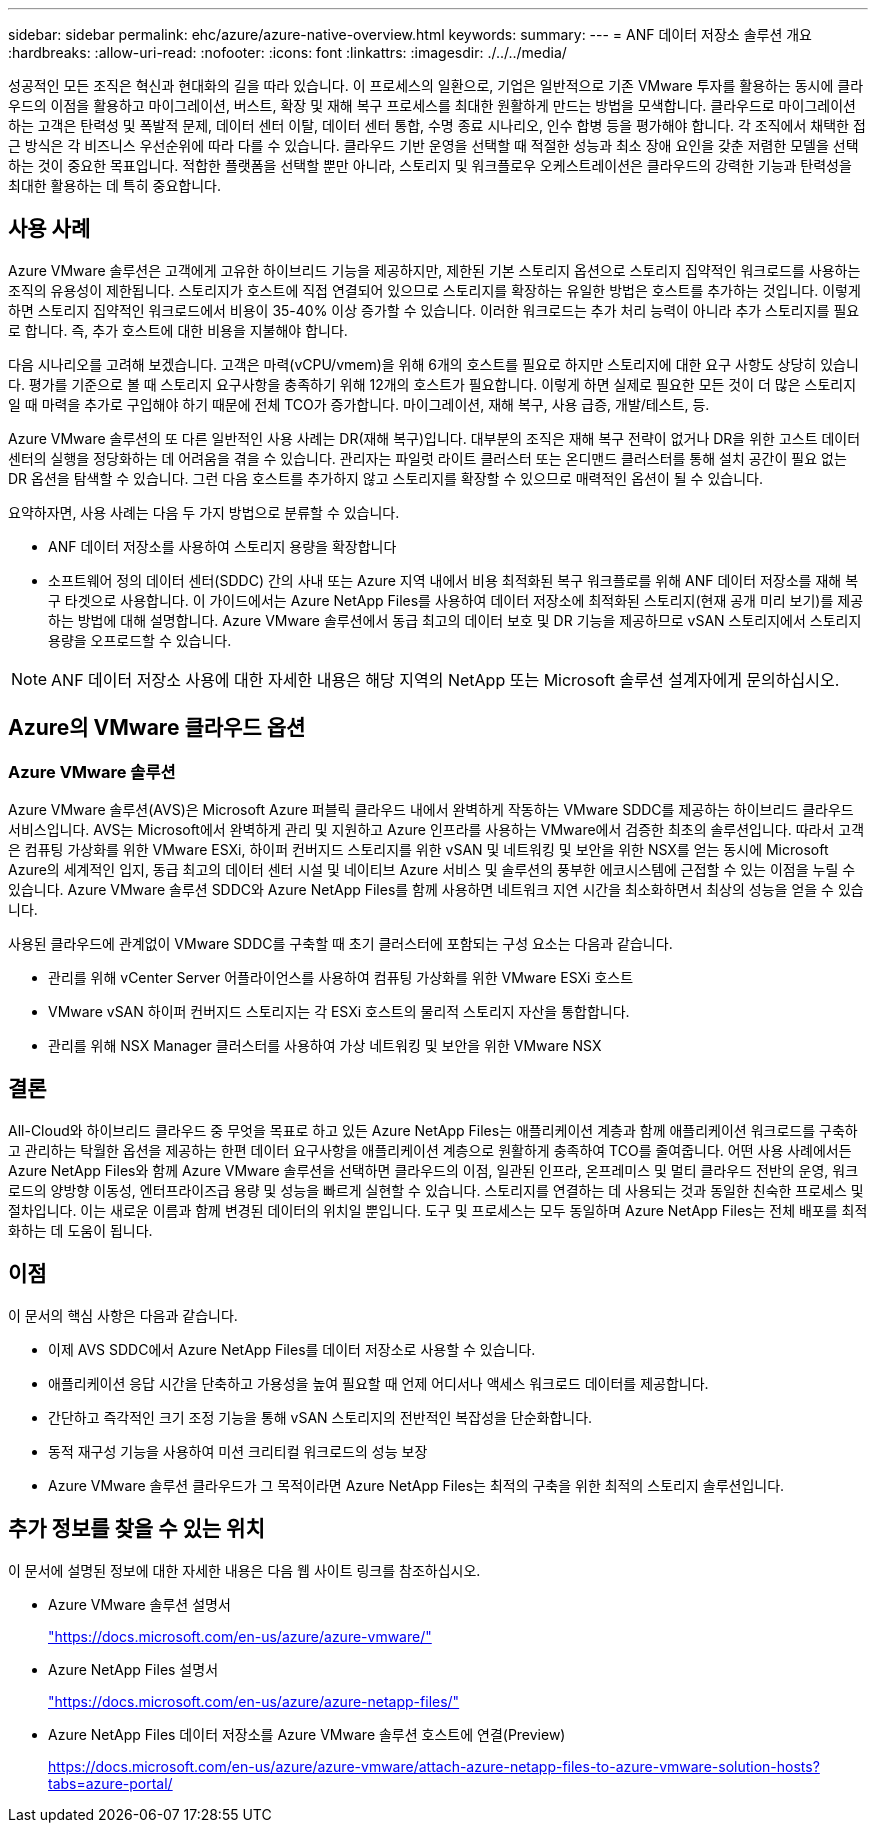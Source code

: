 ---
sidebar: sidebar 
permalink: ehc/azure/azure-native-overview.html 
keywords:  
summary:  
---
= ANF 데이터 저장소 솔루션 개요
:hardbreaks:
:allow-uri-read: 
:nofooter: 
:icons: font
:linkattrs: 
:imagesdir: ./../../media/


[role="lead"]
성공적인 모든 조직은 혁신과 현대화의 길을 따라 있습니다. 이 프로세스의 일환으로, 기업은 일반적으로 기존 VMware 투자를 활용하는 동시에 클라우드의 이점을 활용하고 마이그레이션, 버스트, 확장 및 재해 복구 프로세스를 최대한 원활하게 만드는 방법을 모색합니다. 클라우드로 마이그레이션하는 고객은 탄력성 및 폭발적 문제, 데이터 센터 이탈, 데이터 센터 통합, 수명 종료 시나리오, 인수 합병 등을 평가해야 합니다. 각 조직에서 채택한 접근 방식은 각 비즈니스 우선순위에 따라 다를 수 있습니다. 클라우드 기반 운영을 선택할 때 적절한 성능과 최소 장애 요인을 갖춘 저렴한 모델을 선택하는 것이 중요한 목표입니다. 적합한 플랫폼을 선택할 뿐만 아니라, 스토리지 및 워크플로우 오케스트레이션은 클라우드의 강력한 기능과 탄력성을 최대한 활용하는 데 특히 중요합니다.



== 사용 사례

Azure VMware 솔루션은 고객에게 고유한 하이브리드 기능을 제공하지만, 제한된 기본 스토리지 옵션으로 스토리지 집약적인 워크로드를 사용하는 조직의 유용성이 제한됩니다. 스토리지가 호스트에 직접 연결되어 있으므로 스토리지를 확장하는 유일한 방법은 호스트를 추가하는 것입니다. 이렇게 하면 스토리지 집약적인 워크로드에서 비용이 35-40% 이상 증가할 수 있습니다. 이러한 워크로드는 추가 처리 능력이 아니라 추가 스토리지를 필요로 합니다. 즉, 추가 호스트에 대한 비용을 지불해야 합니다.

다음 시나리오를 고려해 보겠습니다. 고객은 마력(vCPU/vmem)을 위해 6개의 호스트를 필요로 하지만 스토리지에 대한 요구 사항도 상당히 있습니다. 평가를 기준으로 볼 때 스토리지 요구사항을 충족하기 위해 12개의 호스트가 필요합니다. 이렇게 하면 실제로 필요한 모든 것이 더 많은 스토리지일 때 마력을 추가로 구입해야 하기 때문에 전체 TCO가 증가합니다. 마이그레이션, 재해 복구, 사용 급증, 개발/테스트, 등.

Azure VMware 솔루션의 또 다른 일반적인 사용 사례는 DR(재해 복구)입니다. 대부분의 조직은 재해 복구 전략이 없거나 DR을 위한 고스트 데이터 센터의 실행을 정당화하는 데 어려움을 겪을 수 있습니다. 관리자는 파일럿 라이트 클러스터 또는 온디맨드 클러스터를 통해 설치 공간이 필요 없는 DR 옵션을 탐색할 수 있습니다. 그런 다음 호스트를 추가하지 않고 스토리지를 확장할 수 있으므로 매력적인 옵션이 될 수 있습니다.

요약하자면, 사용 사례는 다음 두 가지 방법으로 분류할 수 있습니다.

* ANF 데이터 저장소를 사용하여 스토리지 용량을 확장합니다
* 소프트웨어 정의 데이터 센터(SDDC) 간의 사내 또는 Azure 지역 내에서 비용 최적화된 복구 워크플로를 위해 ANF 데이터 저장소를 재해 복구 타겟으로 사용합니다. 이 가이드에서는 Azure NetApp Files를 사용하여 데이터 저장소에 최적화된 스토리지(현재 공개 미리 보기)를 제공하는 방법에 대해 설명합니다. Azure VMware 솔루션에서 동급 최고의 데이터 보호 및 DR 기능을 제공하므로 vSAN 스토리지에서 스토리지 용량을 오프로드할 수 있습니다.



NOTE: ANF 데이터 저장소 사용에 대한 자세한 내용은 해당 지역의 NetApp 또는 Microsoft 솔루션 설계자에게 문의하십시오.



== Azure의 VMware 클라우드 옵션



=== Azure VMware 솔루션

Azure VMware 솔루션(AVS)은 Microsoft Azure 퍼블릭 클라우드 내에서 완벽하게 작동하는 VMware SDDC를 제공하는 하이브리드 클라우드 서비스입니다. AVS는 Microsoft에서 완벽하게 관리 및 지원하고 Azure 인프라를 사용하는 VMware에서 검증한 최초의 솔루션입니다. 따라서 고객은 컴퓨팅 가상화를 위한 VMware ESXi, 하이퍼 컨버지드 스토리지를 위한 vSAN 및 네트워킹 및 보안을 위한 NSX를 얻는 동시에 Microsoft Azure의 세계적인 입지, 동급 최고의 데이터 센터 시설 및 네이티브 Azure 서비스 및 솔루션의 풍부한 에코시스템에 근접할 수 있는 이점을 누릴 수 있습니다. Azure VMware 솔루션 SDDC와 Azure NetApp Files를 함께 사용하면 네트워크 지연 시간을 최소화하면서 최상의 성능을 얻을 수 있습니다.

사용된 클라우드에 관계없이 VMware SDDC를 구축할 때 초기 클러스터에 포함되는 구성 요소는 다음과 같습니다.

* 관리를 위해 vCenter Server 어플라이언스를 사용하여 컴퓨팅 가상화를 위한 VMware ESXi 호스트
* VMware vSAN 하이퍼 컨버지드 스토리지는 각 ESXi 호스트의 물리적 스토리지 자산을 통합합니다.
* 관리를 위해 NSX Manager 클러스터를 사용하여 가상 네트워킹 및 보안을 위한 VMware NSX




== 결론

All-Cloud와 하이브리드 클라우드 중 무엇을 목표로 하고 있든 Azure NetApp Files는 애플리케이션 계층과 함께 애플리케이션 워크로드를 구축하고 관리하는 탁월한 옵션을 제공하는 한편 데이터 요구사항을 애플리케이션 계층으로 원활하게 충족하여 TCO를 줄여줍니다. 어떤 사용 사례에서든 Azure NetApp Files와 함께 Azure VMware 솔루션을 선택하면 클라우드의 이점, 일관된 인프라, 온프레미스 및 멀티 클라우드 전반의 운영, 워크로드의 양방향 이동성, 엔터프라이즈급 용량 및 성능을 빠르게 실현할 수 있습니다. 스토리지를 연결하는 데 사용되는 것과 동일한 친숙한 프로세스 및 절차입니다. 이는 새로운 이름과 함께 변경된 데이터의 위치일 뿐입니다. 도구 및 프로세스는 모두 동일하며 Azure NetApp Files는 전체 배포를 최적화하는 데 도움이 됩니다.



== 이점

이 문서의 핵심 사항은 다음과 같습니다.

* 이제 AVS SDDC에서 Azure NetApp Files를 데이터 저장소로 사용할 수 있습니다.
* 애플리케이션 응답 시간을 단축하고 가용성을 높여 필요할 때 언제 어디서나 액세스 워크로드 데이터를 제공합니다.
* 간단하고 즉각적인 크기 조정 기능을 통해 vSAN 스토리지의 전반적인 복잡성을 단순화합니다.
* 동적 재구성 기능을 사용하여 미션 크리티컬 워크로드의 성능 보장
* Azure VMware 솔루션 클라우드가 그 목적이라면 Azure NetApp Files는 최적의 구축을 위한 최적의 스토리지 솔루션입니다.




== 추가 정보를 찾을 수 있는 위치

이 문서에 설명된 정보에 대한 자세한 내용은 다음 웹 사이트 링크를 참조하십시오.

* Azure VMware 솔루션 설명서
+
https://docs.microsoft.com/en-us/azure/azure-vmware/["https://docs.microsoft.com/en-us/azure/azure-vmware/"^]

* Azure NetApp Files 설명서
+
https://docs.microsoft.com/en-us/azure/azure-netapp-files/["https://docs.microsoft.com/en-us/azure/azure-netapp-files/"^]

* Azure NetApp Files 데이터 저장소를 Azure VMware 솔루션 호스트에 연결(Preview)
+
https://docs.microsoft.com/en-us/azure/azure-vmware/attach-azure-netapp-files-to-azure-vmware-solution-hosts?tabs=azure-portal/["https://docs.microsoft.com/en-us/azure/azure-vmware/attach-azure-netapp-files-to-azure-vmware-solution-hosts?tabs=azure-portal/"^]


